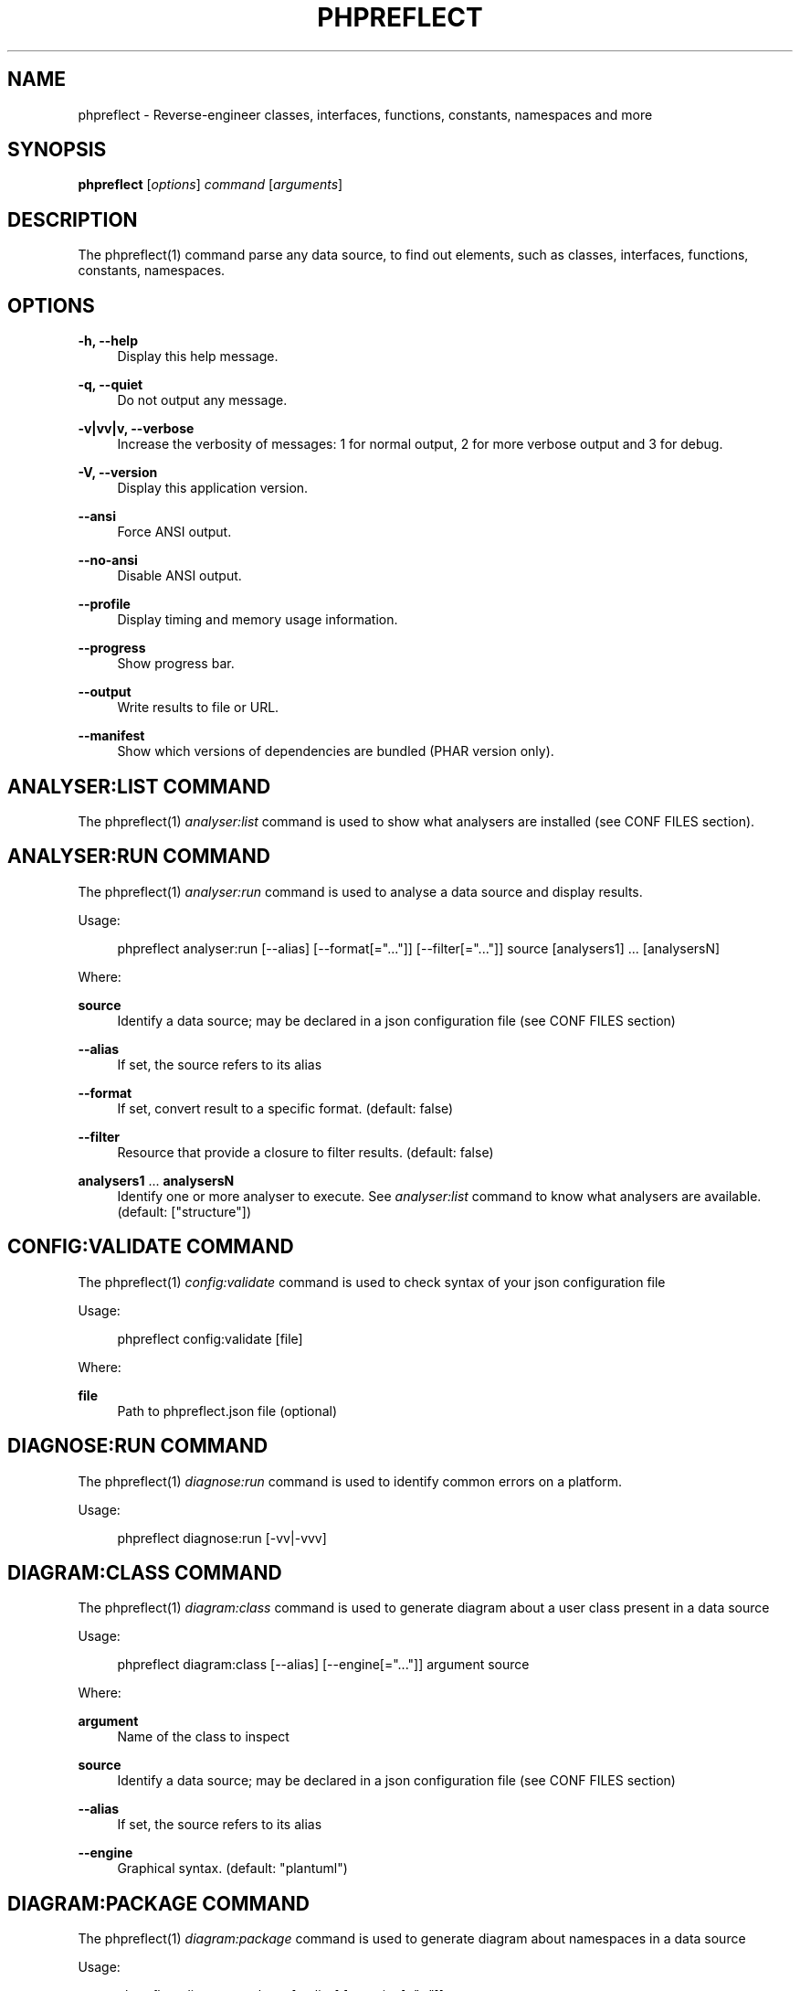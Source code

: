 '\" t
.\"     Title: phpreflect
.\"    Author: [see the "AUTHORS" section]
.\" Generator: DocBook XSL Stylesheets v1.78.1 <http://docbook.sf.net/>
.\"      Date: 2015-05-11
.\"    Manual: \ \&
.\"    Source: \ \& 3.1.0
.\"  Language: English
.\"
.TH "PHPREFLECT" "1" "2015\-05\-11" "\ \& 3\&.1\&.0" "\ \&"
.\" -----------------------------------------------------------------
.\" * Define some portability stuff
.\" -----------------------------------------------------------------
.\" ~~~~~~~~~~~~~~~~~~~~~~~~~~~~~~~~~~~~~~~~~~~~~~~~~~~~~~~~~~~~~~~~~
.\" http://bugs.debian.org/507673
.\" http://lists.gnu.org/archive/html/groff/2009-02/msg00013.html
.\" ~~~~~~~~~~~~~~~~~~~~~~~~~~~~~~~~~~~~~~~~~~~~~~~~~~~~~~~~~~~~~~~~~
.ie \n(.g .ds Aq \(aq
.el       .ds Aq '
.\" -----------------------------------------------------------------
.\" * set default formatting
.\" -----------------------------------------------------------------
.\" disable hyphenation
.nh
.\" disable justification (adjust text to left margin only)
.ad l
.\" -----------------------------------------------------------------
.\" * MAIN CONTENT STARTS HERE *
.\" -----------------------------------------------------------------
.SH "NAME"
phpreflect \- Reverse\-engineer classes, interfaces, functions, constants, namespaces and more
.SH "SYNOPSIS"
.sp
\fBphpreflect\fR [\fIoptions\fR] \fIcommand\fR [\fIarguments\fR]
.SH "DESCRIPTION"
.sp
The phpreflect(1) command parse any data source, to find out elements, such as classes, interfaces, functions, constants, namespaces\&.
.SH "OPTIONS"
.PP
\fB\-h, \-\-help\fR
.RS 4
Display this help message\&.
.RE
.PP
\fB\-q, \-\-quiet\fR
.RS 4
Do not output any message\&.
.RE
.PP
\fB\-v|vv|v, \-\-verbose\fR
.RS 4
Increase the verbosity of messages: 1 for normal output, 2 for more verbose output and 3 for debug\&.
.RE
.PP
\fB\-V, \-\-version\fR
.RS 4
Display this application version\&.
.RE
.PP
\fB\-\-ansi\fR
.RS 4
Force ANSI output\&.
.RE
.PP
\fB\-\-no\-ansi\fR
.RS 4
Disable ANSI output\&.
.RE
.PP
\fB\-\-profile\fR
.RS 4
Display timing and memory usage information\&.
.RE
.PP
\fB\-\-progress\fR
.RS 4
Show progress bar\&.
.RE
.PP
\fB\-\-output\fR
.RS 4
Write results to file or URL\&.
.RE
.PP
\fB\-\-manifest\fR
.RS 4
Show which versions of dependencies are bundled (PHAR version only)\&.
.RE
.SH "ANALYSER:LIST COMMAND"
.sp
The phpreflect(1) \fIanalyser:list\fR command is used to show what analysers are installed (see CONF FILES section)\&.
.SH "ANALYSER:RUN COMMAND"
.sp
The phpreflect(1) \fIanalyser:run\fR command is used to analyse a data source and display results\&.
.sp
Usage:
.sp
.if n \{\
.RS 4
.\}
.nf
phpreflect analyser:run [\-\-alias] [\-\-format[="\&.\&.\&."]] [\-\-filter[="\&.\&.\&."]] source [analysers1] \&.\&.\&. [analysersN]
.fi
.if n \{\
.RE
.\}
.sp
Where:
.PP
\fBsource\fR
.RS 4
Identify a data source; may be declared in a json configuration file (see
CONF FILES
section)
.RE
.PP
\fB\-\-alias\fR
.RS 4
If set, the source refers to its alias
.RE
.PP
\fB\-\-format\fR
.RS 4
If set, convert result to a specific format\&. (default: false)
.RE
.PP
\fB\-\-filter\fR
.RS 4
Resource that provide a closure to filter results\&. (default: false)
.RE
.PP
\fBanalysers1\fR \&... \fBanalysersN\fR
.RS 4
Identify one or more analyser to execute\&. See
\fIanalyser:list\fR
command to know what analysers are available\&. (default: ["structure"])
.RE
.SH "CONFIG:VALIDATE COMMAND"
.sp
The phpreflect(1) \fIconfig:validate\fR command is used to check syntax of your json configuration file
.sp
Usage:
.sp
.if n \{\
.RS 4
.\}
.nf
phpreflect config:validate [file]
.fi
.if n \{\
.RE
.\}
.sp
Where:
.PP
\fBfile\fR
.RS 4
Path to
phpreflect\&.json
file (optional)
.RE
.SH "DIAGNOSE:RUN COMMAND"
.sp
The phpreflect(1) \fIdiagnose:run\fR command is used to identify common errors on a platform\&.
.sp
Usage:
.sp
.if n \{\
.RS 4
.\}
.nf
phpreflect diagnose:run [\-vv|\-vvv]
.fi
.if n \{\
.RE
.\}
.SH "DIAGRAM:CLASS COMMAND"
.sp
The phpreflect(1) \fIdiagram:class\fR command is used to generate diagram about a user class present in a data source
.sp
Usage:
.sp
.if n \{\
.RS 4
.\}
.nf
phpreflect diagram:class [\-\-alias] [\-\-engine[="\&.\&.\&."]] argument source
.fi
.if n \{\
.RE
.\}
.sp
Where:
.PP
\fBargument\fR
.RS 4
Name of the class to inspect
.RE
.PP
\fBsource\fR
.RS 4
Identify a data source; may be declared in a json configuration file (see
CONF FILES
section)
.RE
.PP
\fB\-\-alias\fR
.RS 4
If set, the source refers to its alias
.RE
.PP
\fB\-\-engine\fR
.RS 4
Graphical syntax\&. (default: "plantuml")
.RE
.SH "DIAGRAM:PACKAGE COMMAND"
.sp
The phpreflect(1) \fIdiagram:package\fR command is used to generate diagram about namespaces in a data source
.sp
Usage:
.sp
.if n \{\
.RS 4
.\}
.nf
phpreflect diagram:package [\-\-alias] [\-\-engine[="\&.\&.\&."]] argument source
.fi
.if n \{\
.RE
.\}
.sp
Where:
.PP
\fBargument\fR
.RS 4
Name of the namespace to inspect
.RE
.PP
\fBsource\fR
.RS 4
Identify a data source; may be declared in a json configuration file (see
CONF FILES
section)
.RE
.PP
\fB\-\-alias\fR
.RS 4
If set, the source refers to its alias
.RE
.PP
\fB\-\-engine\fR
.RS 4
Graphical syntax\&. (default: "plantuml")
.RE
.SH "PLUGIN:LIST COMMAND"
.sp
The phpreflect(1) \fIplugin:list\fR command is used to show what plugins are installed (see CONF FILES section)\&.
.SH "REFLECTION:CLASS COMMAND"
.sp
The phpreflect(1) \fIreflection:class\fR command is used to give information about a user class present in a data source\&.
.sp
Usage:
.sp
.if n \{\
.RS 4
.\}
.nf
phpreflect reflection:class [\-\-alias] [\-\-format="\&.\&.\&."] argument source
.fi
.if n \{\
.RE
.\}
.sp
Where:
.PP
\fBargument\fR
.RS 4
Name of the class to reflect\&.
.RE
.PP
\fBsource\fR
.RS 4
Identify a data source; may be declared in a json configuration file (see
CONF FILES
section)
.RE
.PP
\fB\-\-alias\fR
.RS 4
If set, the source refers to its alias
.RE
.PP
\fB\-\-format\fR
.RS 4
To ouput results in other formats\&. (default: "txt")
.RE
.SH "REFLECTION:FUNCTION COMMAND"
.sp
The phpreflect(1) \fIreflection:function\fR command is used to give information about a user function present in a data source\&.
.sp
Usage:
.sp
.if n \{\
.RS 4
.\}
.nf
phpreflect reflection:function [\-\-alias] [\-\-format="\&.\&.\&."] argument source
.fi
.if n \{\
.RE
.\}
.sp
Where:
.PP
\fBargument\fR
.RS 4
Name of the function to reflect\&.
.RE
.PP
\fBsource\fR
.RS 4
Identify a data source; may be declared in a json configuration file (see
CONF FILES
section)
.RE
.PP
\fB\-\-alias\fR
.RS 4
If set, the source refers to its alias
.RE
.PP
\fB\-\-format\fR
.RS 4
To ouput results in other formats\&. (default: "txt")
.RE
.SH "EXIT STATUS"
.PP
\fB0\fR
.RS 4
Success
.RE
.PP
\fB1\fR
.RS 4
Failure (syntax or usage error; configuration error; unexpected error)\&.
.RE
.SH "CONF FILES"
.sp
A configuration file contains data sources that can be analysed, but also optional plugins and analysers installed\&. Require configuration file is loaded in the following order:
.sp
.RS 4
.ie n \{\
\h'-04' 1.\h'+01'\c
.\}
.el \{\
.sp -1
.IP "  1." 4.2
.\}
The CONF_FILE specified by the environment variables
BARTLETTRC
and
BARTLETT_SCAN_DIR\&.
.RE
.sp
.RS 4
.ie n \{\
\h'-04' 2.\h'+01'\c
.\}
.el \{\
.sp -1
.IP "  2." 4.2
.\}
phpreflect\&.json
from the current directory\&.
.RE
.sp
.RS 4
.ie n \{\
\h'-04' 3.\h'+01'\c
.\}
.el \{\
.sp -1
.IP "  3." 4.2
.\}
phpreflect\&.json
from the User
$HOME/\&.config
directory\&.
.RE
.sp
.RS 4
.ie n \{\
\h'-04' 4.\h'+01'\c
.\}
.el \{\
.sp -1
.IP "  4." 4.2
.\}
phpreflect\&.json
from the
/etc
directory\&.
.RE
.SH "BUGS"
.sp
Report any issue at https://github\&.com/llaville/php\-reflect/issues
.SH "AUTHORS"
.sp
The Command\-Line Interface (CLI) version was introduced in version 2\&.0 and is written by Laurent Laville\&.
.SH "SEE ALSO"
.sp
Main web site: http://php5\&.laurent\-laville\&.org/reflect/
.SH "COPYRIGHT"
.sp
Copyright (C) 2011\-2015 Laurent Laville\&.
.SH "LICENSE"
.sp
Free use of this software is granted under the terms of the BSD 3\-clause license\&.

